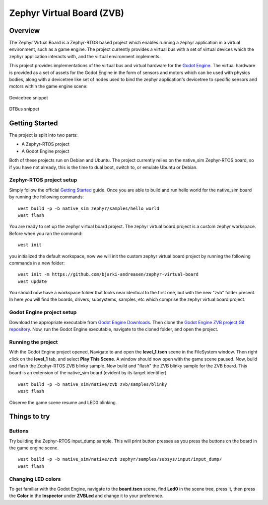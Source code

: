 Zephyr Virtual Board (ZVB)
##########################

Overview
********

The Zephyr Virtual Board is a Zephyr-RTOS based project which
enables running a zephyr application in a virtual environment,
such as a game engine. The project currently provides a
virtual bus with a set of virtual devices which the zephyr
application interacts with, and the virtual environment
implements.

This project provides implementations of the virtual bus and
virtual hardware for the `Godot Engine <godot_engine_>`_. The
virtual hardware is provided as a set of assets for the
Godot Engine in the form of sensors and motors which can be
used with physics bodies, along with a devicetree like set
of nodes used to bind the zephyr application's devicetree
to specific sensors and motors within the game engine scene:

.. figure:: img/dts_snippet.png
   :alt: Devicetree snippet
   :align: center

   Devicetree snippet

.. figure:: img/dtbus_snippet.png
   :alt: DTBus snippet
   :align: center

   DTBus snippet

Getting Started
***************

The project is split into two parts:

* A Zephyr-RTOS project
* A Godot Engine project

Both of these projects run on Debian and Ubuntu. The project
currently relies on the native_sim Zephyr-RTOS board, so if
you have not already, this is the time to dual boot, switch
to, or emulate Ubuntu or Debian.

Zephyr-RTOS project setup
=========================

Simply follow the official `Getting Started <zephyr_rtos_getting_started_>`_
guide. Once you are able to build and run hello world for the native_sim
board by running the following commands:

::

  west build -p -b native_sim zephyr/samples/hello_world
  west flash

You are ready to set up the zephyr virtual board project. The
zephyr virtual board project is a custom zephyr workspace. Before when you
ran the command:

::

  west init

you initialized the default workspace, now we will init the custom
zephyr virtual board project by running the following commands in a
new folder:

::

  west init -m https://github.com/bjarki-andreasen/zephyr-virtual-board
  west update

You should now have a workspace folder that looks near identical to the
first one, but with the new "zvb" folder present. In here you will find
the boards, drivers, subsystems, samples, etc which comprise the zephyr
virtual board project.

Godot Engine project setup
==========================

Download the appropriate executable from
`Godot Engine Downloads <godot_engine_downloads_>`_. Then clone the
`Godot Engine ZVB project Git repository <godot_engine_zvb_git_repo_>`_.
Now, run the Godot Engine executable, navigate to the cloned folder,
and open the project.

Running the project
===================

With the Godot Engine project opened, Navigate to and open the
**level_1.tscn** scene in the FileSystem window. Then right click on the
**level_1** tab, and select **Play This Scene**. A window should now open
with the game scene paused. Now, build and flash the Zephyr-RTOS ZVB blinky
sample. Now build and "flash" the ZVB blinky sample for the ZVB board. This
board is an extension of the native_sim board (evident by its target
identifier)

::

  west build -p -b native_sim/native/zvb zvb/samples/blinky
  west flash

Observe the game scene resume and LED0 blinking.

Things to try
*************

Buttons
=======

Try building the Zephyr-RTOS input_dump sample. This will print button
presses as you press the buttons on the board in the game engine scene.

::

  west build -p -b native_sim/native/zvb zephyr/samples/subsys/input/input_dump/
  west flash

Changing LED colors
===================

To get familiar with the Godot Engine, navigate to the **board.tscn**
scene, find **Led0** in the scene tree, press it, then press the **Color**
in the **Inspector** under **ZVBLed** and change it to your preference.

.. _godot_engine:
   https://github.com/godotengine/godot

.. _zephyr_rtos_getting_started:
   https://docs.zephyrproject.org/latest/develop/getting_started/index.html

.. _godot_engine_downloads:
   https://godotengine.org/download/linux/

.. _godot_engine_zvb_git_repo:
   https://github.com/bjarki-andreasen/zephyr-virtual-board-godot

